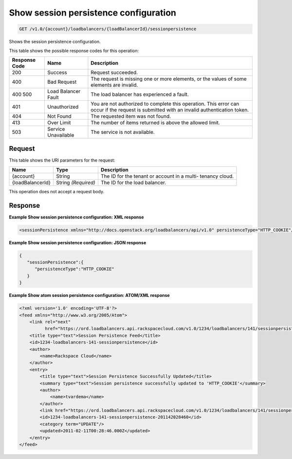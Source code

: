 
.. THIS OUTPUT IS GENERATED FROM THE WADL. DO NOT EDIT.

.. _api-operations-get-show-session-persistence-configuration-v1.0-account-loadbalancers-loadbalancerid-sessionpersistence:

Show session persistence configuration
^^^^^^^^^^^^^^^^^^^^^^^^^^^^^^^^^^^^^^^^^^^^^^^^^^^^^^^^^^^^^^^^^^^^^^^^^^^^^^^^

.. code::

    GET /v1.0/{account}/loadbalancers/{loadBalancerId}/sessionpersistence

Shows the session persistence configuration.



This table shows the possible response codes for this operation:


+--------------------------+-------------------------+-------------------------+
|Response Code             |Name                     |Description              |
+==========================+=========================+=========================+
|200                       |Success                  |Request succeeded.       |
+--------------------------+-------------------------+-------------------------+
|400                       |Bad Request              |The request is missing   |
|                          |                         |one or more elements, or |
|                          |                         |the values of some       |
|                          |                         |elements are invalid.    |
+--------------------------+-------------------------+-------------------------+
|400 500                   |Load Balancer Fault      |The load balancer has    |
|                          |                         |experienced a fault.     |
+--------------------------+-------------------------+-------------------------+
|401                       |Unauthorized             |You are not authorized   |
|                          |                         |to complete this         |
|                          |                         |operation. This error    |
|                          |                         |can occur if the request |
|                          |                         |is submitted with an     |
|                          |                         |invalid authentication   |
|                          |                         |token.                   |
+--------------------------+-------------------------+-------------------------+
|404                       |Not Found                |The requested item was   |
|                          |                         |not found.               |
+--------------------------+-------------------------+-------------------------+
|413                       |Over Limit               |The number of items      |
|                          |                         |returned is above the    |
|                          |                         |allowed limit.           |
+--------------------------+-------------------------+-------------------------+
|503                       |Service Unavailable      |The service is not       |
|                          |                         |available.               |
+--------------------------+-------------------------+-------------------------+


Request
""""""""""""""""




This table shows the URI parameters for the request:

+--------------------------+-------------------------+-------------------------+
|Name                      |Type                     |Description              |
+==========================+=========================+=========================+
|{account}                 |String                   |The ID for the tenant or |
|                          |                         |account in a multi-      |
|                          |                         |tenancy cloud.           |
+--------------------------+-------------------------+-------------------------+
|{loadBalancerId}          |String *(Required)*      |The ID for the load      |
|                          |                         |balancer.                |
+--------------------------+-------------------------+-------------------------+





This operation does not accept a request body.




Response
""""""""""""""""










**Example Show session persistence configuration: XML response**


.. code::

    <sessionPersistence xmlns="http://docs.openstack.org/loadbalancers/api/v1.0" persistenceType="HTTP_COOKIE"/>


**Example Show session persistence configuration: JSON response**


.. code::

    {
       "sessionPersistence":{
          "persistenceType":"HTTP_COOKIE"
       }
    }


**Example Show atom session persistence configuration: ATOM/XML response**


.. code::

    <?xml version='1.0' encoding='UTF-8'?>
    <feed xmlns="http://www.w3.org/2005/Atom">
        <link rel="next"
              href="https://ord.loadbalancers.api.rackspacecloud.com/v1.0/1234/loadbalancers/141/sessionpersistence.atom?page=2"/>
        <title type="text">Session Persistence Feed</title>
        <id>1234-loadbalancers-141-sessionpersistence</id>
        <author>
            <name>Rackspace Cloud</name>
        </author>
        <entry>
            <title type="text">Session Persistence Successfully Updated</title>
            <summary type="text">Session persistence successfully updated to 'HTTP_COOKIE'</summary>
            <author>
                <name>tvardema</name>
            </author>
            <link href="https://ord.loadbalancers.api.rackspacecloud.com/v1.0/1234/loadbalancers/141/sessionpersistence"/>
            <id>1234-loadbalancers-141-sessionpersistence-201142028460</id>
            <category term="UPDATE"/>
            <updated>2011-02-11T00:28:46.000Z</updated>
        </entry>
    </feed>

